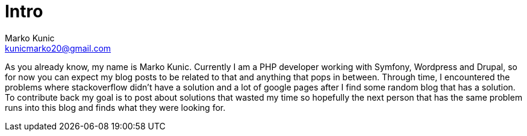 = Intro
:description: About the author of this blog and what will be published.
:hp-tags: About, Intro, Kunic Marko
Marko Kunic <kunicmarko20@gmail.com>


As you already know, my name is Marko Kunic. Currently I am a PHP developer working with Symfony, Wordpress and Drupal, so for now you can expect my blog posts to be related to that and anything that pops in between. Through time, I encountered the problems where stackoverflow didn't have a solution and a lot of google pages after I find some random blog that has a solution. To contribute back my goal is to post about solutions that wasted my time so hopefully the next person that has the same problem runs into this blog and finds what they were looking for.